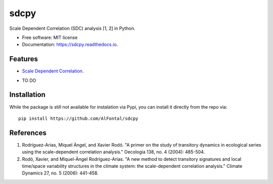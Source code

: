 ======
sdcpy
======


.. image:: https://img.shields.io/pypi/v/sdcpy.svg
        :target: https://pypi.python.org/pypi/sdcpy

.. image:: https://img.shields.io/travis/AlFontal/sdcpy.svg
        :target: https://travis-ci.org/AlFontal/sdcpy

.. image:: https://readthedocs.org/projects/sdcpy/badge/?version=latest
        :target: https://sdcpy.readthedocs.io/en/latest/?badge=latest
        :alt: Documentation Status




Scale Dependent Correlation (SDC) analysis [1, 2] in Python.


* Free software: MIT license
* Documentation: https://sdcpy.readthedocs.io.


Features
--------

* `Scale Dependent Correlation`_.

.. _Scale Dependent Correlation: https://github.com/AlFontal/sdcpy/blob/master/sdcpy/scale_dependent_correlation.py

* TO DO

Installation
--------

While the package is still not available for instalation via Pypi, you can install it directly from the repo via:
::

   pip install https://github.com/AlFontal/sdcpy

References
--------

1. Rodríguez-Arias, Miquel Àngel, and Xavier Rodó. "A primer on the study of transitory dynamics in ecological series using the scale-dependent correlation analysis." Oecologia 138, no. 4 (2004): 485-504.

2. Rodó, Xavier, and Miquel-Àngel Rodríguez-Arias. "A new method to detect transitory signatures and local time/space variability structures in the climate system: the scale-dependent correlation analysis." Climate Dynamics 27, no. 5 (2006): 441-458.
